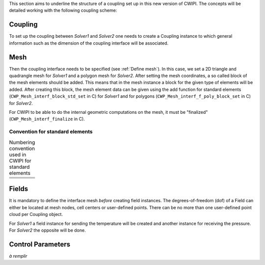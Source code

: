 .. _concepts:

This section aims to underline the structure of a coupling set up in this new version of CWIPI.
The concepts will be detailed working with the following coupling scheme:

.. image:: ./images/schema_basic_coupling.svg

Coupling
--------

To set up the coupling between `Solver1` and `Solver2` one needs to create a Coupling instance to which general information such as the dimension of the coupling interface will be associated.

Mesh
----

Then the coupling interface needs to be specified (see :ref:`Define mesh`).
In this case, we set a 2D triangle and quadrangle mesh for `Solver1` and a polygon mesh for `Solver2`.
After setting the mesh coordinates, a so called block of the mesh elements should be added.
This means that in the mesh instance a block for the given type of elements will be added.
After creating this block, the mesh element data can be given using the add function for standard elements (``CWP_Mesh_interf_block_std_set`` in C) for `Solver1` and for polygons (``CWP_Mesh_interf_f_poly_block_set`` in C) for `Solver2`.

For CWIPI to be able to do the internal geometric computations on the mesh, it must be "finalized" (``CWP_Mesh_interf_finalize`` in C).

Convention for standard elements
~~~~~~~~~~~~~~~~~~~~~~~~~~~~~~~~


.. list-table:: Numbering convention used in CWIPI for standard elements
  :widths: 50 50

  * - .. tikz:: CWP_BLOCK_NODE

        \tikzset{
          x = 4cm, y = 4cm,
          every node/.style={inner sep=0pt},
          label/.style = {},
          vertex/.style={fill=black, circle, scale=1.8},
          edge/.style = {line width=0.8pt, black},
          face/.style = {}
        }
        \coordinate (v0) at (0, 0);
        \fill[black] (v0) circle (1.6pt);
        \node[label, xshift=4pt, yshift=4pt] at (v0) {1};

    - .. tikz:: CWP_BLOCK_EDGE2

        \tikzset{
          x = 4cm, y = 4cm,
          every node/.style={inner sep=0pt},
          label/.style = {},
          vertex/.style={fill=black, circle, scale=1.8},
          edge/.style = {line width=0.8pt, black},
          face/.style = {}
        }
        \coordinate (v0) at (0.0898298,0.508655);
        \coordinate (v1) at (0.818768,0.631518);
        \draw[edge] (v0) -- (v1);
        \fill[black] (v0) circle (1.6pt);
        \node[label, xshift=-6.90264pt, yshift=-1.16344pt] at (v0) {1};
        \fill[black] (v1) circle (1.6pt);
        \node[label, xshift=6.90264pt, yshift=1.16344pt] at (v1) {2};

  * - .. tikz:: CWP_BLOCK_FACE_TRIA3

        \tikzset{
          x = 4cm, y = 4cm,
          every node/.style={inner sep=0pt},
          label/.style = {},
          vertex/.style={fill=black, circle, scale=1.8},
          edge/.style = {line width=0.8pt, black},
          face/.style = {}
        }
        \coordinate (v0) at (0.108451,0.115716);
        \coordinate (v1) at (0.901406,0.203449);
        \coordinate (v2) at (0.410196,0.880984);
        \fill[face, white!92!black](v0) -- (v1) -- (v2) -- cycle;
        \draw[edge] (v2) -- (v0);
        \draw[edge] (v0) -- (v1);
        \draw[edge] (v1) -- (v2);
        \fill[black] (v0) circle (1.6pt);
        \node[label, xshift=-5.56112pt, yshift=-4.25135pt] at (v0) {1};
        \fill[black] (v1) circle (1.6pt);
        \node[label, xshift=6.40115pt, yshift=-2.83289pt] at (v1) {2};
        \fill[black] (v2) circle (1.6pt);
        \node[label, xshift=-0.878705pt, yshift=6.94463pt] at (v2) {3};

    - .. tikz:: CWP_BLOCK_FACE_QUAD4

        \tikzset{
          x = 4cm, y = 4cm,
          every node/.style={inner sep=0pt},
          label/.style = {},
          vertex/.style={fill=black, circle, scale=1.8},
          edge/.style = {line width=0.8pt, black},
          face/.style = {}
        }
        \coordinate (v0) at (0.126646,0.820378);
        \coordinate (v1) at (0.195467,0.136946);
        \coordinate (v2) at (0.761458,0.863112);
        \coordinate (v3) at (0.868707,0.239574);
        \fill[face, white!96!black](v0) -- (v1) -- (v3) -- (v2) -- cycle;
        \draw[edge] (v2) -- (v0);
        \draw[edge] (v0) -- (v1);
        \draw[edge] (v1) -- (v3);
        \draw[edge] (v3) -- (v2);
        \fill[black] (v0) circle (1.6pt);
        \node[label, xshift=-5.34663pt, yshift=4.51814pt] at (v0) {4};
        \fill[black] (v1) circle (1.6pt);
        \node[label, xshift=-4.2895pt, yshift=-5.53174pt] at (v1) {1};
        \fill[black] (v2) circle (1.6pt);
        \node[label, xshift=4.32835pt, yshift=5.5014pt] at (v2) {3};
        \fill[black] (v3) circle (1.6pt);
        \node[label, xshift=5.67841pt, yshift=-4.09337pt] at (v3) {2};

  * - .. tikz:: CWP_BLOCK_CELL_TETRA4

        \tikzset{
          x = 4cm, y = 4cm,
          every node/.style={inner sep=0pt},
          label/.style = {},
          vertex/.style={fill=black, circle, scale=1.8},
          edge/.style = {line width=0.8pt, black},
          face/.style = {}
        }
        \coordinate (v0) at (0.508632,0.943561);
        \coordinate (v1) at (0.620811,0.0432587);
        \coordinate (v2) at (0.759594,0.502979);
        \coordinate (v3) at (0.143123,0.408317);
        \fill[face, white!92!black](v2) -- (v0) -- (v1) -- cycle;
        \fill[face, white!77!black](v3) -- (v1) -- (v0) -- cycle;
        \draw[edge, dashed] (v2) -- (v3);
        \draw[edge] (v1) -- (v2);
        \draw[edge] (v0) -- (v1);
        \draw[edge] (v3) -- (v0);
        \draw[edge] (v3) -- (v1);
        \draw[edge] (v0) -- (v2);
        \fill[black] (v0) circle (1.6pt);
        \node[label, xshift=0.284712pt, yshift=6.99421pt] at (v0) {4};
        \fill[black] (v1) circle (1.6pt);
        \node[label, xshift=2.1523pt, yshift=-6.6609pt] at (v1) {2};
        \fill[black] (v2) circle (1.6pt);
        \node[label, xshift=6.95591pt, yshift=0.784415pt] at (v2) {3};
        \fill[black] (v3) circle (1.6pt);
        \node[label, xshift=-6.91109pt, yshift=-1.11216pt] at (v3) {1};

    - .. tikz:: CWP_BLOCK_CELL_PYRAM5

        \tikzset{
          x = 4cm, y = 4cm,
          every node/.style={inner sep=0pt},
          label/.style = {},
          vertex/.style={fill=black, circle, scale=1.8},
          edge/.style = {line width=0.8pt, black},
          face/.style = {}
        }
        \coordinate (v0) at (0.484531,0.944384);
        \coordinate (v1) at (0.903791,0.314831);
        \coordinate (v2) at (0.392847,0.0369065);
        \coordinate (v3) at (0.544699,0.549558);
        \coordinate (v4) at (0.106185,0.397002);
        \fill[face, white!77!black](v2) -- (v0) -- (v4) -- cycle;
        \fill[face, white!95!black](v1) -- (v0) -- (v2) -- cycle;
        \draw[edge, dashed] (v3) -- (v4);
        \draw[edge, dashed] (v1) -- (v3);
        \draw[edge] (v0) -- (v1);
        \draw[edge] (v4) -- (v2);
        \draw[edge] (v2) -- (v1);
        \draw[edge] (v4) -- (v0);
        \draw[edge] (v0) -- (v2);
        \draw[edge, dashed] (v0) -- (v3);
        \fill[black] (v0) circle (1.6pt);
        \node[label, xshift=0.0604577pt, yshift=6.99974pt] at (v0) {5};
        \fill[black] (v1) circle (1.6pt);
        \node[label, xshift=6.7951pt, yshift=-1.68125pt] at (v1) {3};
        \fill[black] (v2) circle (1.6pt);
        \node[label, xshift=-1.39163pt, yshift=-6.86027pt] at (v2) {2};
        \fill[black] (v3) circle (1.6pt);
        \node[label, xshift=5.88749pt, yshift=3.78648pt] at (v3) {4};
        \fill[black] (v4) circle (1.6pt);
        \node[label, xshift=-6.99601pt, yshift=-0.23638pt] at (v4) {1};

  * - .. tikz:: CWP_BLOCK_CELL_PRISM6

        \tikzset{
          x = 4cm, y = 4cm,
          every node/.style={inner sep=0pt},
          label/.style = {},
          vertex/.style={fill=black, circle, scale=1.8},
          edge/.style = {line width=0.8pt, black},
          face/.style = {}
        }
        \coordinate (v0) at (0.752438,0.921907);
        \coordinate (v1) at (0.71242,0.430078);
        \coordinate (v2) at (0.584422,0.731339);
        \coordinate (v3) at (0.567441,0.0660173);
        \coordinate (v4) at (0.125523,0.883474);
        \coordinate (v5) at (0.196836,0.355168);
        \fill[face, white!68!black](v2) -- (v4) -- (v5) -- (v3) -- cycle;
        \fill[face, white!94!black](v4) -- (v2) -- (v0) -- cycle;
        \fill[face, white!86!black](v0) -- (v2) -- (v3) -- (v1) -- cycle;
        \draw[edge] (v0) -- (v1);
        \draw[edge] (v5) -- (v4);
        \draw[edge] (v2) -- (v4);
        \draw[edge] (v0) -- (v2);
        \draw[edge] (v5) -- (v3);
        \draw[edge, dashed] (v5) -- (v1);
        \draw[edge] (v4) -- (v0);
        \draw[edge] (v3) -- (v1);
        \draw[edge] (v2) -- (v3);
        \fill[black] (v0) circle (1.6pt);
        \node[label, xshift=4.99889pt, yshift=4.90011pt] at (v0) {6};
        \fill[black] (v1) circle (1.6pt);
        \node[label, xshift=6.81553pt, yshift=-1.5964pt] at (v1) {3};
        \fill[black] (v2) circle (1.6pt);
        \node[label, xshift=6.51598pt, yshift=-2.55773pt] at (v2) {5};
        \fill[black] (v3) circle (1.6pt);
        \node[label, xshift=1.83086pt, yshift=-6.75633pt] at (v3) {2};
        \fill[black] (v4) circle (1.6pt);
        \node[label, xshift=-5.40897pt, yshift=4.44332pt] at (v4) {4};
        \fill[black] (v5) circle (1.6pt);
        \node[label, xshift=-6.07054pt, yshift=-3.48548pt] at (v5) {1};

    - .. tikz:: CWP_BLOCK_CELL_HEXA8

        \tikzset{
          x = 4cm, y = 4cm,
          every node/.style={inner sep=0pt},
          label/.style = {},
          vertex/.style={fill=black, circle, scale=1.8},
          edge/.style = {line width=0.8pt, black},
          face/.style = {}
        }
        \coordinate (v0) at (0.938023,0.837666);
        \coordinate (v1) at (0.858111,0.30857);
        \coordinate (v2) at (0.415262,0.697463);
        \coordinate (v3) at (0.435034,0.053482);
        \coordinate (v4) at (0.520267,0.932072);
        \coordinate (v5) at (0.517345,0.500307);
        \coordinate (v6) at (0.0525231,0.858696);
        \coordinate (v7) at (0.13048,0.349784);
        \fill[face, white!94!black](v0) -- (v4) -- (v6) -- (v2) -- cycle;
        \fill[face, white!67!black](v3) -- (v2) -- (v6) -- (v7) -- cycle;
        \fill[face, white!87!black](v1) -- (v0) -- (v2) -- (v3) -- cycle;
        \draw[edge, dashed] (v5) -- (v7);
        \draw[edge, dashed] (v1) -- (v5);
        \draw[edge] (v0) -- (v1);
        \draw[edge] (v7) -- (v6);
        \draw[edge] (v2) -- (v3);
        \draw[edge, dashed] (v4) -- (v5);
        \draw[edge] (v2) -- (v6);
        \draw[edge] (v0) -- (v2);
        \draw[edge] (v7) -- (v3);
        \draw[edge] (v6) -- (v4);
        \draw[edge] (v4) -- (v0);
        \draw[edge] (v3) -- (v1);
        \fill[black] (v0) circle (1.6pt);
        \node[label, xshift=5.78003pt, yshift=3.94858pt] at (v0) {7};
        \fill[black] (v1) circle (1.6pt);
        \node[label, xshift=5.82024pt, yshift=-3.88907pt] at (v1) {3};
        \fill[black] (v2) circle (1.6pt);
        \node[label, xshift=0.546253pt, yshift=6.97865pt] at (v2) {6};
        \fill[black] (v3) circle (1.6pt);
        \node[label, xshift=-0.800066pt, yshift=-6.95413pt] at (v3) {2};
        \fill[black] (v4) circle (1.6pt);
        \node[label, xshift=0.233222pt, yshift=6.99611pt] at (v4) {8};
        \fill[black] (v5) circle (1.6pt);
        \node[label, xshift=-0.494669pt, yshift=-6.9825pt] at (v5) {4};
        \fill[black] (v6) circle (1.6pt);
        \node[label, xshift=-5.64961pt, yshift=4.13303pt] at (v6) {5};
        \fill[black] (v7) circle (1.6pt);
        \node[label, xshift=-6.22323pt, yshift=-3.2049pt] at (v7) {1};


Fields
------

It is mandatory to define the interface mesh *before* creating field instances.
The degrees-of-freedom (dof) of a Field can either be located at mesh nodes, cell centers or user-defined points.
There can be no more than one user-defined point cloud per Coupling object.

For `Solver1` a field instance for sending the temperature will be created and another instance for receiving the pressure.
For `Solver2` the opposite will be done.


Control Parameters
------------------

*à remplir*
